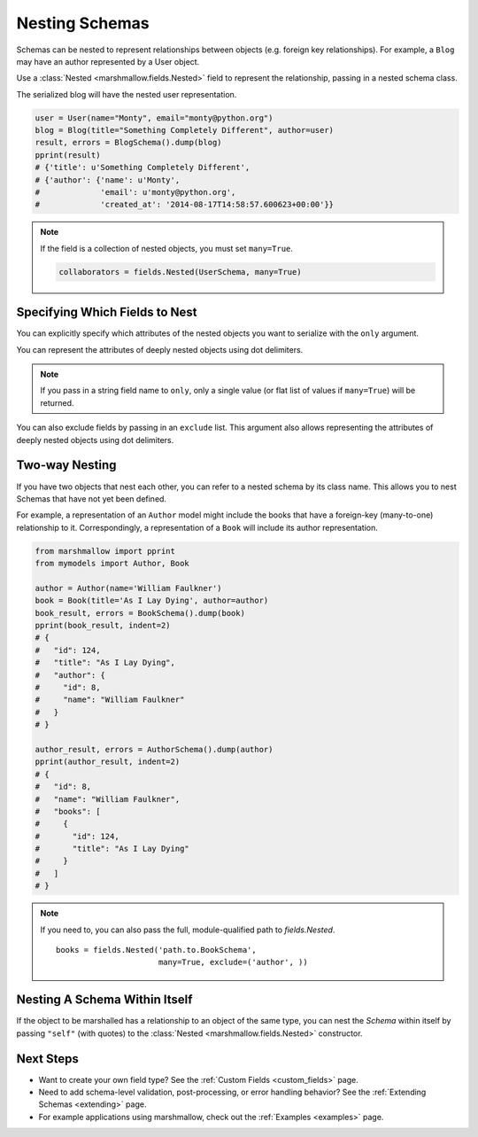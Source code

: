 
.. _nesting:

Nesting Schemas
===============

Schemas can be nested to represent relationships between objects (e.g. foreign key relationships). For example, a ``Blog`` may have an author represented by a User object.

.. code-block:: python
    :emphasize-lines: 14

    import datetime as dt

    class User(object):
        def __init__(self, name, email):
            self.name = name
            self.email = email
            self.created_at = dt.datetime.now()
            self.friends = []
            self.employer = None

    class Blog(object):
        def __init__(self, title, author):
            self.title = title
            self.author = author  # A User object

Use a :class:`Nested <marshmallow.fields.Nested>` field to represent the relationship, passing in a nested schema class.

.. code-block:: python
    :emphasize-lines: 10

    from marshmallow import Schema, fields, pprint

    class UserSchema(Schema):
        name = fields.String()
        email = fields.Email()
        created_at = fields.DateTime()

    class BlogSchema(Schema):
        title = fields.String()
        author = fields.Nested(UserSchema)

The serialized blog will have the nested user representation.

.. code-block:: python

    user = User(name="Monty", email="monty@python.org")
    blog = Blog(title="Something Completely Different", author=user)
    result, errors = BlogSchema().dump(blog)
    pprint(result)
    # {'title': u'Something Completely Different',
    # {'author': {'name': u'Monty',
    #             'email': u'monty@python.org',
    #             'created_at': '2014-08-17T14:58:57.600623+00:00'}}

.. note::
    If the field is a collection of nested objects, you must set ``many=True``.

    .. code-block:: python

        collaborators = fields.Nested(UserSchema, many=True)

.. _specifying-nested-fields:

Specifying Which Fields to Nest
-------------------------------

You can explicitly specify which attributes of the nested objects you want to serialize with the ``only`` argument.

.. code-block:: python
    :emphasize-lines: 3

    class BlogSchema2(Schema):
        title = fields.String()
        author = fields.Nested(UserSchema, only=["email"])

    schema = BlogSchema2()
    result, errors = schema.dump(blog)
    pprint(result)
    # {
    #     'title': u'Something Completely Different',
    #     'author': {'email': u'monty@python.org'}
    # }

You can represent the attributes of deeply nested objects using dot delimiters.

.. code-block:: python
    :emphasize-lines: 5

    class SiteSchema(Schema):
        blog = fields.Nested(BlogSchema2)

    schema = SiteSchema(only=['blog.author.email'])
    result, errors = schema.dump(site)
    pprint(result)
    # {
    #     'blog': {
    #         'author': {'email': u'monty@python.org'}
    #     }
    # }

.. note::

    If you pass in a string field name to ``only``, only a single value (or flat list of values if ``many=True``) will be returned.

    .. code-block:: python
        :emphasize-lines: 4, 11

        class UserSchema(Schema):
            name = fields.String()
            email = fields.Email()
            friends = fields.Nested('self', only='name', many=True)
        # ... create ``user`` ...
        result, errors = UserSchema().dump(user)
        pprint(result)
        # {
        #     "name": "Steve",
        #     "email": "steve@example.com",
        #     "friends": ["Mike", "Joe"]
        # }


You can also exclude fields by passing in an ``exclude`` list. This argument also allows representing the attributes of deeply nested objects using dot delimiters.

.. _two-way-nesting:

Two-way Nesting
---------------

If you have two objects that nest each other, you can refer to a nested schema by its class name. This allows you to nest Schemas that have not yet been defined.


For example, a representation of an ``Author`` model might include the books that have a foreign-key (many-to-one) relationship to it. Correspondingly, a representation of a ``Book`` will include its author representation.

.. code-block:: python
    :emphasize-lines: 4

    class AuthorSchema(Schema):
        # Make sure to use the 'only' or 'exclude' params
        # to avoid infinite recursion
        books = fields.Nested('BookSchema', many=True, exclude=('author', ))
        class Meta:
            fields = ('id', 'name', 'books')

    class BookSchema(Schema):
        author = fields.Nested(AuthorSchema, only=('id', 'name'))
        class Meta:
            fields = ('id', 'title', 'author')

.. code-block:: python

    from marshmallow import pprint
    from mymodels import Author, Book

    author = Author(name='William Faulkner')
    book = Book(title='As I Lay Dying', author=author)
    book_result, errors = BookSchema().dump(book)
    pprint(book_result, indent=2)
    # {
    #   "id": 124,
    #   "title": "As I Lay Dying",
    #   "author": {
    #     "id": 8,
    #     "name": "William Faulkner"
    #   }
    # }

    author_result, errors = AuthorSchema().dump(author)
    pprint(author_result, indent=2)
    # {
    #   "id": 8,
    #   "name": "William Faulkner",
    #   "books": [
    #     {
    #       "id": 124,
    #       "title": "As I Lay Dying"
    #     }
    #   ]
    # }

.. note::
    If you need to, you can also pass the full, module-qualified path to `fields.Nested`. ::

        books = fields.Nested('path.to.BookSchema',
                              many=True, exclude=('author', ))

.. _self-nesting:

Nesting A Schema Within Itself
------------------------------

If the object to be marshalled has a relationship to an object of the same type, you can nest the `Schema` within itself by passing ``"self"`` (with quotes) to the :class:`Nested <marshmallow.fields.Nested>` constructor.

.. code-block:: python
    :emphasize-lines: 4,6

    class UserSchema(Schema):
        name = fields.String()
        email = fields.Email()
        friends = fields.Nested('self', many=True)
        # Use the 'exclude' argument to avoid infinite recursion
        employer = fields.Nested('self', exclude=('employer', ), default=None)

    user = User("Steve", 'steve@example.com')
    user.friends.append(User("Mike", 'mike@example.com'))
    user.friends.append(User('Joe', 'joe@example.com'))
    user.employer = User('Dirk', 'dirk@example.com')
    result = UserSchema().dump(user)
    pprint(result.data, indent=2)
    # {
    #     "name": "Steve",
    #     "email": "steve@example.com",
    #     "friends": [
    #         {
    #             "name": "Mike",
    #             "email": "mike@example.com",
    #             "friends": [],
    #             "employer": null
    #         },
    #         {
    #             "name": "Joe",
    #             "email": "joe@example.com",
    #             "friends": [],
    #             "employer": null
    #         }
    #     ],
    #     "employer": {
    #         "name": "Dirk",
    #         "email": "dirk@example.com",
    #         "friends": []
    #     }
    # }

Next Steps
----------

- Want to create your own field type? See the :ref:`Custom Fields <custom_fields>` page.
- Need to add schema-level validation, post-processing, or error handling behavior? See the :ref:`Extending Schemas <extending>` page.
- For example applications using marshmallow, check out the :ref:`Examples <examples>` page.
